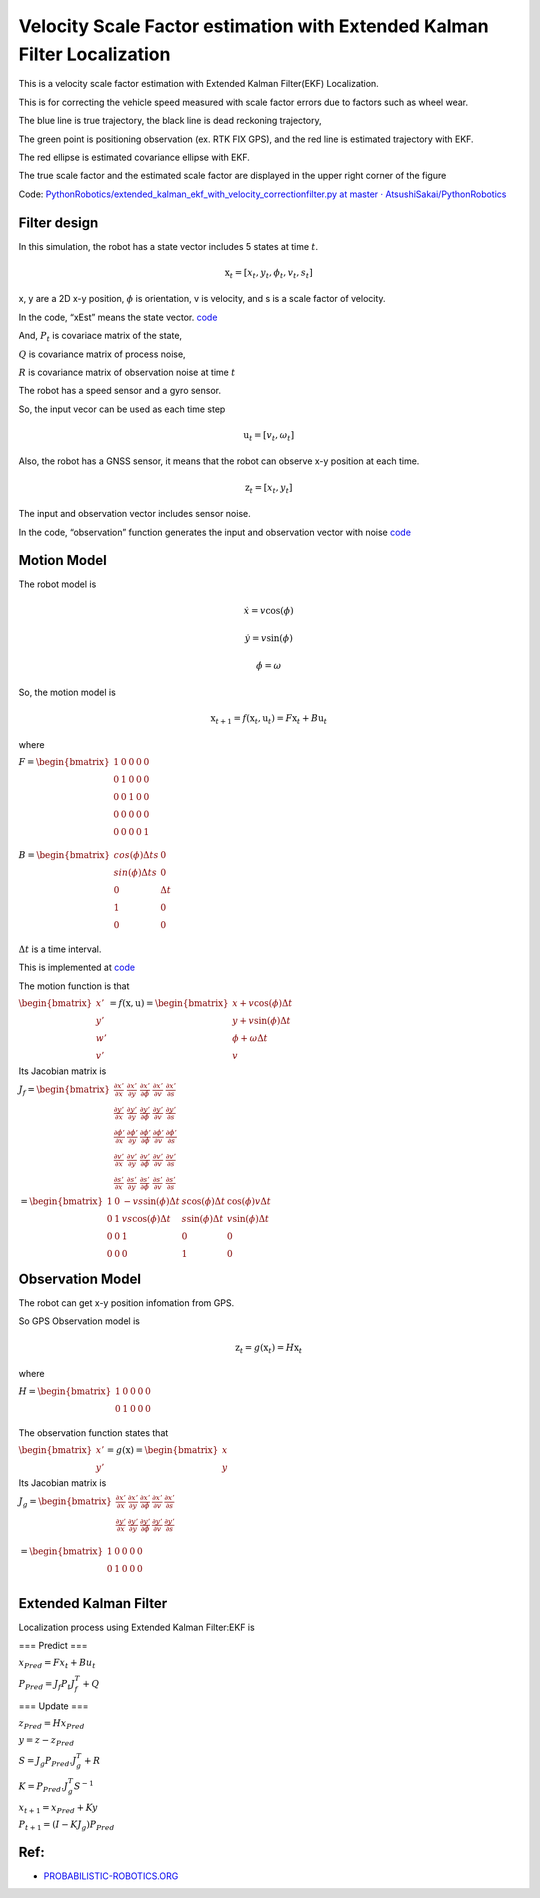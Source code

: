 
Velocity Scale Factor estimation with Extended Kalman Filter Localization
-----------------------------------

.. image:: ekf_with_velocity_correction_1_0.png
   :width: 600px

This is a velocity scale factor estimation with Extended Kalman Filter(EKF) Localization.

This is for correcting the vehicle speed measured with scale factor errors due to factors such as wheel wear.

The blue line is true trajectory, the black line is dead reckoning
trajectory,

The green point is positioning observation (ex. RTK FIX GPS), and the red line
is estimated trajectory with EKF.

The red ellipse is estimated covariance ellipse with EKF.

The true scale factor and the estimated scale factor are displayed in the upper right corner of the figure

Code: `PythonRobotics/extended_kalman_ekf_with_velocity_correctionfilter.py at master ·
AtsushiSakai/PythonRobotics <https://github.com/AtsushiSakai/PythonRobotics/blob/master/Localization/extended_kalman_filter/extended_kalman_ekf_with_velocity_correctionfilter.py>`__

Filter design
~~~~~~~~~~~~~

In this simulation, the robot has a state vector includes 5 states at
time :math:`t`.

.. math:: \textbf{x}_t=[x_t, y_t, \phi_t, v_t, s_t]

x, y are a 2D x-y position, :math:`\phi` is orientation, v is
velocity, and s is a scale factor of velocity.

In the code, “xEst” means the state vector.
`code <https://github.com/AtsushiSakai/PythonRobotics/blob/916b4382de090de29f54538b356cef1c811aacce/Localization/extended_kalman_filter/extended_kalman_ekf_with_velocity_correctionfilter.py#L163>`__

And, :math:`P_t` is covariace matrix of the state,

:math:`Q` is covariance matrix of process noise,

:math:`R` is covariance matrix of observation noise at time :math:`t`

　

The robot has a speed sensor and a gyro sensor.

So, the input vecor can be used as each time step

.. math:: \textbf{u}_t=[v_t, \omega_t]

Also, the robot has a GNSS sensor, it means that the robot can observe
x-y position at each time.

.. math:: \textbf{z}_t=[x_t,y_t]

The input and observation vector includes sensor noise.

In the code, “observation” function generates the input and observation
vector with noise
`code <https://github.com/AtsushiSakai/PythonRobotics/blob/916b4382de090de29f54538b356cef1c811aacce/Localization/extended_kalman_filter/extended_kalman_ekf_with_velocity_correctionfilter.py#L34-L50>`__

Motion Model
~~~~~~~~~~~~

The robot model is

.. math::  \dot{x} = v \cos(\phi)

.. math::  \dot{y} = v \sin(\phi)

.. math::  \dot{\phi} = \omega

So, the motion model is

.. math:: \textbf{x}_{t+1} = f(\textbf{x}_t, \textbf{u}_t) = F\textbf{x}_t+B\textbf{u}_t

where

:math:`\begin{equation*} F= \begin{bmatrix} 1 & 0 & 0 & 0 & 0\\ 0 & 1 & 0 & 0 & 0\\ 0 & 0 & 1 & 0  & 0\\ 0 & 0 & 0 & 0  & 0\\ 0 & 0 & 0 & 0  & 1\\ \end{bmatrix} \end{equation*}`

:math:`\begin{equation*} B= \begin{bmatrix} cos(\phi) \Delta t s & 0\\ sin(\phi) \Delta t s & 0\\ 0 & \Delta t\\ 1 & 0\\ 0 & 0\\ \end{bmatrix} \end{equation*}`

:math:`\Delta t` is a time interval.

This is implemented at
`code <https://github.com/AtsushiSakai/PythonRobotics/blob/916b4382de090de29f54538b356cef1c811aacce/Localization/extended_kalman_filter/extended_kalman_filter.py#L61-L76>`__

The motion function is that

:math:`\begin{equation*} \begin{bmatrix} x' \\ y' \\ w' \\ v' \end{bmatrix} = f(\textbf{x}, \textbf{u}) = \begin{bmatrix} x + v\cos(\phi)\Delta t \\ y + v\sin(\phi)\Delta t \\ \phi + \omega \Delta t \\ v \end{bmatrix} \end{equation*}`

Its Jacobian matrix is

:math:`\begin{equation*} J_f = \begin{bmatrix} \frac{\partial x'}{\partial x}& \frac{\partial x'}{\partial y} & \frac{\partial x'}{\partial \phi} & \frac{\partial x'}{\partial v} & \frac{\partial x'}{\partial s}\\ \frac{\partial y'}{\partial x}& \frac{\partial y'}{\partial y} & \frac{\partial y'}{\partial \phi} & \frac{\partial y'}{\partial v} & \frac{\partial y'}{\partial s}\\ \frac{\partial \phi'}{\partial x}& \frac{\partial \phi'}{\partial y} & \frac{\partial \phi'}{\partial \phi} & \frac{\partial \phi'}{\partial v} & \frac{\partial \phi'}{\partial s}\\ \frac{\partial v'}{\partial x}& \frac{\partial v'}{\partial y} & \frac{\partial v'}{\partial \phi} & \frac{\partial v'}{\partial v} & \frac{\partial v'}{\partial s} \\ \frac{\partial s'}{\partial x}& \frac{\partial s'}{\partial y} & \frac{\partial s'}{\partial \phi} & \frac{\partial s'}{\partial v} & \frac{\partial s'}{\partial s} \end{bmatrix} \end{equation*}`

:math:`\begin{equation*} 　= \begin{bmatrix} 1& 0 & -v s \sin(\phi) \Delta t & s \cos(\phi) \Delta t & \cos(\phi) v \Delta t\\ 0 & 1 & v s \cos(\phi) \Delta t & s \sin(\phi) \Delta t & v \sin(\phi) \Delta t\\ 0 & 0 & 1 & 0  & 0 \\ 0 & 0 & 0 & 1 & 0 \end{bmatrix} \end{equation*}`

Observation Model
~~~~~~~~~~~~~~~~~

The robot can get x-y position infomation from GPS.

So GPS Observation model is

.. math:: \textbf{z}_{t} = g(\textbf{x}_t) = H \textbf{x}_t

where

:math:`\begin{equation*} H = \begin{bmatrix} 1 & 0 & 0 & 0 & 0 \\ 0 & 1 & 0 & 0 & 0  \\ \end{bmatrix} \end{equation*}`

The observation function states that

:math:`\begin{equation*} \begin{bmatrix} x' \\ y' \end{bmatrix} = g(\textbf{x}) = \begin{bmatrix} x \\ y \end{bmatrix} \end{equation*}`

Its Jacobian matrix is

:math:`\begin{equation*} J_g = \begin{bmatrix} \frac{\partial x'}{\partial x} & \frac{\partial x'}{\partial y} & \frac{\partial x'}{\partial \phi} & \frac{\partial x'}{\partial v} & \frac{\partial x'}{\partial s}\\ \frac{\partial y'}{\partial x}& \frac{\partial y'}{\partial y} & \frac{\partial y'}{\partial \phi} & \frac{\partial y'}{ \partial v} & \frac{\partial y'}{ \partial s}\\ \end{bmatrix} \end{equation*}`

:math:`\begin{equation*} 　= \begin{bmatrix} 1& 0 & 0 & 0 & 0\\ 0 & 1 & 0 & 0 & 0\\ \end{bmatrix} \end{equation*}`

Extended Kalman Filter
~~~~~~~~~~~~~~~~~~~~~~

Localization process using Extended Kalman Filter:EKF is

=== Predict ===

:math:`x_{Pred} = Fx_t+Bu_t`

:math:`P_{Pred} = J_f P_t J_f^T + Q`

=== Update ===

:math:`z_{Pred} = Hx_{Pred}`

:math:`y = z - z_{Pred}`

:math:`S = J_g P_{Pred}.J_g^T + R`

:math:`K = P_{Pred}.J_g^T S^{-1}`

:math:`x_{t+1} = x_{Pred} + Ky`

:math:`P_{t+1} = ( I - K J_g) P_{Pred}`

Ref:
~~~~

-  `PROBABILISTIC-ROBOTICS.ORG <http://www.probabilistic-robotics.org/>`__

